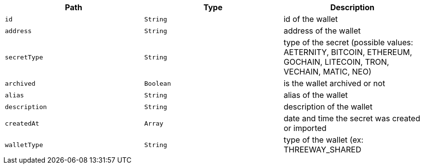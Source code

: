 |===
|Path|Type|Description

|`+id+`
|`+String+`
|id of the wallet

|`+address+`
|`+String+`
|address of the wallet

|`+secretType+`
|`+String+`
|type of the secret (possible values: AETERNITY, BITCOIN, ETHEREUM, GOCHAIN, LITECOIN, TRON, VECHAIN, MATIC, NEO)

|`+archived+`
|`+Boolean+`
|is the wallet archived or not

|`+alias+`
|`+String+`
|alias of the wallet

|`+description+`
|`+String+`
|description of the wallet

|`+createdAt+`
|`+Array+`
|date and time the secret was created or imported

|`+walletType+`
|`+String+`
|type of the wallet (ex: THREEWAY_SHARED

|===